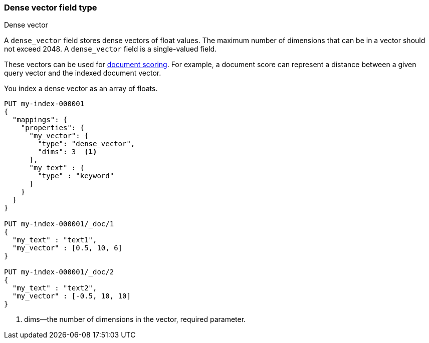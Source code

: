 [role="xpack"]
[testenv="basic"]
[[dense-vector]]
=== Dense vector field type
++++
<titleabbrev>Dense vector</titleabbrev>
++++

A `dense_vector` field stores dense vectors of float values.
The maximum number of dimensions that can be in a vector should
not exceed 2048. A `dense_vector` field is a single-valued field.

These vectors can be used for <<vector-functions,document scoring>>.
For example, a document score can represent a distance between
a given query vector and the indexed document vector.

You index a dense vector as an array of floats.

[source,console]
--------------------------------------------------
PUT my-index-000001
{
  "mappings": {
    "properties": {
      "my_vector": {
        "type": "dense_vector",
        "dims": 3  <1>
      },
      "my_text" : {
        "type" : "keyword"
      }
    }
  }
}

PUT my-index-000001/_doc/1
{
  "my_text" : "text1",
  "my_vector" : [0.5, 10, 6]
}

PUT my-index-000001/_doc/2
{
  "my_text" : "text2",
  "my_vector" : [-0.5, 10, 10]
}

--------------------------------------------------

<1> dims—the number of dimensions in the vector, required parameter.
